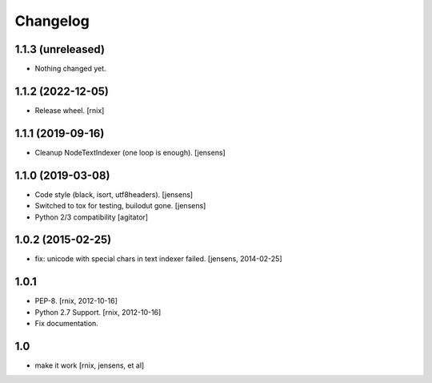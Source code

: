 
Changelog
=========

1.1.3 (unreleased)
------------------

- Nothing changed yet.


1.1.2 (2022-12-05)
------------------

- Release wheel.
  [rnix]


1.1.1 (2019-09-16)
------------------

- Cleanup NodeTextIndexer (one loop is enough).
  [jensens]


1.1.0 (2019-03-08)
------------------

- Code style (black, isort, utf8headers).
  [jensens]

- Switched to tox for testing, builodut gone.
  [jensens]

- Python 2/3 compatibility
  [agitator]


1.0.2 (2015-02-25)
------------------

- fix: unicode with special chars in text indexer failed.
  [jensens, 2014-02-25]

1.0.1
-----

- PEP-8.
  [rnix, 2012-10-16]

- Python 2.7 Support.
  [rnix, 2012-10-16]

- Fix documentation.

1.0
---

- make it work
  [rnix, jensens, et al]
